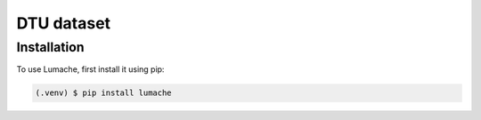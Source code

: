 DTU dataset
===========

Installation
------------

To use Lumache, first install it using pip:

.. code-block:: console

   (.venv) $ pip install lumache